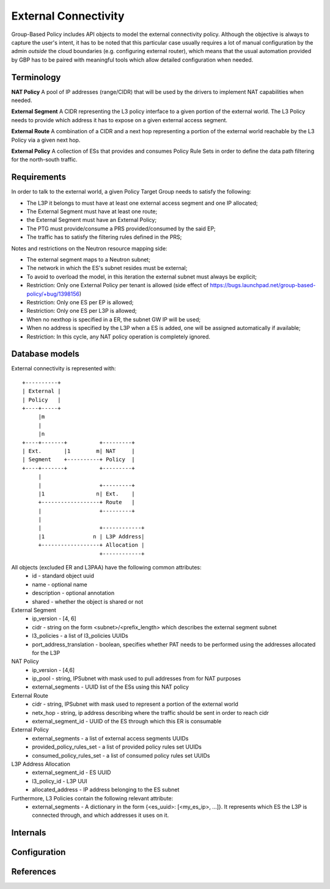 ..
 This work is licensed under a Creative Commons Attribution 3.0 Unported
 License.

 http://creativecommons.org/licenses/by/3.0/legalcode

External Connectivity
=====================

Group-Based Policy includes API objects to model the external
connectivity policy. Although the objective is always to capture
the user's intent, it has to be noted that this particular case usually
requires a lot of manual configuration by the admin *outside* the cloud
boundaries (e.g. configuring external router), which means that the
usual automation provided by GBP has to be paired with meaningful tools
which allow detailed configuration when needed.

Terminology
-----------

**NAT Policy** A pool of IP addresses (range/CIDR) that will be used
by the drivers to implement NAT capabilities when needed.

**External Segment** A CIDR representing the L3 policy interface
to a given portion of the external world. The L3 Policy needs to provide
which address it has to expose on a given external access segment.

**External Route** A combination of a CIDR and a next hop
representing a portion of the external world reachable by the L3 Policy
via a given next hop.

**External Policy** A collection of ESs that provides and
consumes Policy Rule Sets in order to define the data path filtering
for the north-south traffic.

Requirements
------------

In order to talk to the external world, a given Policy Target Group
needs to satisfy the following:

- The L3P it belongs to must have at least one external access segment
  and one IP allocated;
- The External Segment must have at least one route;
- the External Segment must have an External Policy;
- The PTG must provide/consume a PRS provided/consumed by the said EP;
- The traffic has to satisfy the filtering rules defined in the PRS;

Notes and restrictions on the Neutron resource mapping side:

- The external segment maps to a Neutron subnet;
- The network in which the ES's subnet resides must be external;
- To avoid to overload the model, in this iteration the external
  subnet must always be explicit;
- Restriction: Only one External Policy per tenant is allowed
  (side effect of https://bugs.launchpad.net/group-based-policy/+bug/1398156)
- Restriction: Only one ES per EP is allowed;
- Restriction: Only one ES per L3P is allowed;
- When no nexthop is specified in a ER, the subnet GW IP will be used;
- When no address is specified by the L3P when a ES is added, one will be
  assigned automatically if available;
- Restriction: In this cycle, any NAT policy operation is completely ignored.

Database models
---------------

External connectivity is represented with::

 +----------+
 | External |
 | Policy   |
 +----+-----+
      |m
      |
      |n
 +----+-------+          +---------+
 | Ext.       |1        m| NAT     |
 | Segment    +----------+ Policy  |
 +----+-------+          +---------+
      |
      |                  +---------+
      |1                n| Ext.    |
      +------------------+ Route   |
      |                  +---------+
      |
      |                  +------------+
      |1               n | L3P Address|
      +------------------+ Allocation |
                         +------------+

All objects (excluded ER and L3PAA) have the following common attributes:
  * id - standard object uuid
  * name - optional name
  * description - optional annotation
  * shared - whether the object is shared or not

External Segment
  * ip_version - [4, 6]
  * cidr - string on the form <subnet>/<prefix_length> which describes
    the external segment subnet
  * l3_policies - a list of l3_policies UUIDs
  * port_address_translation - boolean, specifies whether PAT needs to be performed
    using the addresses allocated for the L3P

NAT Policy
  * ip_version - [4,6]
  * ip_pool - string, IPSubnet with mask used to pull addresses from
    for NAT purposes
  * external_segments - UUID list of the ESs using this NAT policy

External Route
  * cidr - string, IPSubnet with mask used to represent a portion of the
    external world
  * netx_hop - string, ip address describing where the traffic should be sent
    in order to reach cidr
  * external_segment_id - UUID of the ES through which this ER is
    consumable

External Policy
  * external_segments - a list of external access segments UUIDs
  * provided_policy_rules_set - a list of provided policy rules set UUIDs
  * consumed_policy_rules_set - a list of consumed policy rules set UUIDs

L3P Address Allocation
  * external_segment_id - ES UUID
  * l3_policy_id - L3P UUI
  * allocated_address - IP address belonging to the ES subnet

Furthermore, L3 Policies contain the following relevant attribute:
  * external_segments - A dictionary in the form
    {<es_uuid>: [<my_es_ip>, ...]}. It represents which ES the L3P is connected
    through, and which addresses it uses on it.

Internals
---------

Configuration
-------------

References
----------
